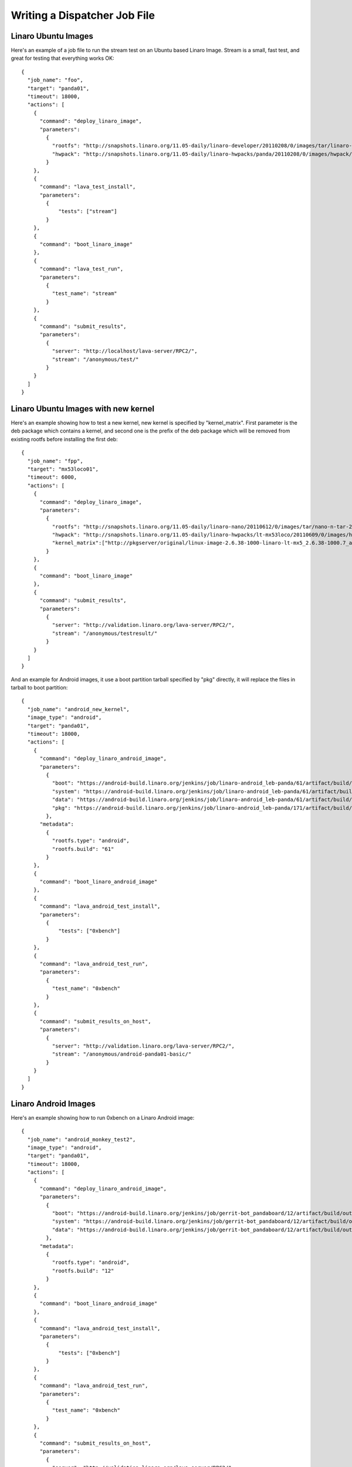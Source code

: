 .. _jobfile:

Writing a Dispatcher Job File
*****************************

Linaro Ubuntu Images
====================

Here's an example of a job file to run the stream test on an Ubuntu based Linaro Image. Stream is a small, fast test, and great for testing that everything works OK::

    {
      "job_name": "foo",
      "target": "panda01",
      "timeout": 18000,
      "actions": [
        {
          "command": "deploy_linaro_image",
          "parameters":
            {
              "rootfs": "http://snapshots.linaro.org/11.05-daily/linaro-developer/20110208/0/images/tar/linaro-n-developer-tar-20110208-0.tar.gz",
              "hwpack": "http://snapshots.linaro.org/11.05-daily/linaro-hwpacks/panda/20110208/0/images/hwpack/hwpack_linaro-panda_20110208-0_armel_supported.tar.gz"
            }
        },
        {
          "command": "lava_test_install",
          "parameters":
            {
                "tests": ["stream"]
            }
        },
        {
          "command": "boot_linaro_image"
        },
        {
          "command": "lava_test_run",
          "parameters":
            {
              "test_name": "stream"
            }
        },
        {
          "command": "submit_results",
          "parameters":
            {
              "server": "http://localhost/lava-server/RPC2/",
              "stream": "/anonymous/test/"
            }
        }
      ]
    }

Linaro Ubuntu Images with new kernel
====================================
Here's an example showing how to test a new kernel, new kernel is specified by "kernel_matrix". First parameter is the deb package which contains a kernel, and second one is the prefix of the deb package which will be removed from existing rootfs before installing the first deb::

    {
      "job_name": "fpp",
      "target": "mx53loco01",
      "timeout": 6000,
      "actions": [
        {
          "command": "deploy_linaro_image",
          "parameters":
            {
              "rootfs": "http://snapshots.linaro.org/11.05-daily/linaro-nano/20110612/0/images/tar/nano-n-tar-20110612-0.tar.gz",
              "hwpack": "http://snapshots.linaro.org/11.05-daily/linaro-hwpacks/lt-mx53loco/20110609/0/images/hwpack/hwpack_linaro-lt-mx53loco_20110609-0_armel_supported.tar.gz",
              "kernel_matrix":["http://pkgserver/original/linux-image-2.6.38-1000-linaro-lt-mx5_2.6.38-1000.7_armel.deb", "linux-image-2.6.38"]
            }
        },
        {
          "command": "boot_linaro_image"
        },
        {
          "command": "submit_results",
          "parameters":
            {
              "server": "http://validation.linaro.org/lava-server/RPC2/",
              "stream": "/anonymous/testresult/"
            }
        }
      ]
    }

And an example for Android images, it use a boot partition tarball specified by "pkg" directly, it will replace the files in tarball to boot partition::

    {
      "job_name": "android_new_kernel",
      "image_type": "android",
      "target": "panda01",
      "timeout": 18000,
      "actions": [
        {
          "command": "deploy_linaro_android_image",
          "parameters":
            {
              "boot": "https://android-build.linaro.org/jenkins/job/linaro-android_leb-panda/61/artifact/build/out/target/product/pandaboard/boot.tar.bz2",
              "system": "https://android-build.linaro.org/jenkins/job/linaro-android_leb-panda/61/artifact/build/out/target/product/pandaboard/system.tar.bz2",
              "data": "https://android-build.linaro.org/jenkins/job/linaro-android_leb-panda/61/artifact/build/out/target/product/pandaboard/userdata.tar.bz2",
              "pkg": "https://android-build.linaro.org/jenkins/job/linaro-android_leb-panda/171/artifact/build/out/target/product/pandaboard/boot.tar.bz2"
            },
          "metadata":
            {
              "rootfs.type": "android",
              "rootfs.build": "61"
            }
        },
        {
          "command": "boot_linaro_android_image"
        },
        {
          "command": "lava_android_test_install",
          "parameters":
            {
                "tests": ["0xbench"]
            }
        },
        {
          "command": "lava_android_test_run",
          "parameters":
            {
              "test_name": "0xbench"
            }
        },
        {
          "command": "submit_results_on_host",
          "parameters":
            {
              "server": "http://validation.linaro.org/lava-server/RPC2/",
              "stream": "/anonymous/android-panda01-basic/"
            }
        }
      ]
    }


Linaro Android Images
=====================

Here's an example showing how to run 0xbench on a Linaro Android image::

    {
      "job_name": "android_monkey_test2",
      "image_type": "android",
      "target": "panda01",
      "timeout": 18000,
      "actions": [
        {
          "command": "deploy_linaro_android_image",
          "parameters":
            {
              "boot": "https://android-build.linaro.org/jenkins/job/gerrit-bot_pandaboard/12/artifact/build/out/target/product/pandaboard/boot.tar.bz2",
              "system": "https://android-build.linaro.org/jenkins/job/gerrit-bot_pandaboard/12/artifact/build/out/target/product/pandaboard/system.tar.bz2",
              "data": "https://android-build.linaro.org/jenkins/job/gerrit-bot_pandaboard/12/artifact/build/out/target/product/pandaboard/userdata.tar.bz2"
            },
          "metadata":
            {
              "rootfs.type": "android",
              "rootfs.build": "12"
            }
        },
        {
          "command": "boot_linaro_android_image"
        },
        {
          "command": "lava_android_test_install",
          "parameters":
            {
                "tests": ["0xbench"]
            }
        },
        {
          "command": "lava_android_test_run",
          "parameters":
            {
              "test_name": "0xbench"
            }
        },
        {
          "command": "submit_results_on_host",
          "parameters":
            {
              "server": "http://validation.linaro.org/lava-server/RPC2/",
              "stream": "/anonymous/lava-android-leb-panda/"
            }
        }
      ]
    }

